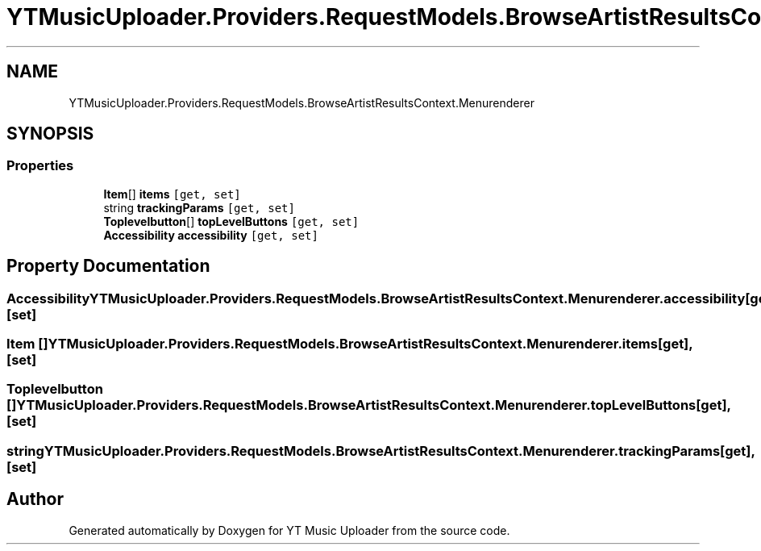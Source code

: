 .TH "YTMusicUploader.Providers.RequestModels.BrowseArtistResultsContext.Menurenderer" 3 "Sat Nov 21 2020" "YT Music Uploader" \" -*- nroff -*-
.ad l
.nh
.SH NAME
YTMusicUploader.Providers.RequestModels.BrowseArtistResultsContext.Menurenderer
.SH SYNOPSIS
.br
.PP
.SS "Properties"

.in +1c
.ti -1c
.RI "\fBItem\fP[] \fBitems\fP\fC [get, set]\fP"
.br
.ti -1c
.RI "string \fBtrackingParams\fP\fC [get, set]\fP"
.br
.ti -1c
.RI "\fBToplevelbutton\fP[] \fBtopLevelButtons\fP\fC [get, set]\fP"
.br
.ti -1c
.RI "\fBAccessibility\fP \fBaccessibility\fP\fC [get, set]\fP"
.br
.in -1c
.SH "Property Documentation"
.PP 
.SS "\fBAccessibility\fP YTMusicUploader\&.Providers\&.RequestModels\&.BrowseArtistResultsContext\&.Menurenderer\&.accessibility\fC [get]\fP, \fC [set]\fP"

.SS "\fBItem\fP [] YTMusicUploader\&.Providers\&.RequestModels\&.BrowseArtistResultsContext\&.Menurenderer\&.items\fC [get]\fP, \fC [set]\fP"

.SS "\fBToplevelbutton\fP [] YTMusicUploader\&.Providers\&.RequestModels\&.BrowseArtistResultsContext\&.Menurenderer\&.topLevelButtons\fC [get]\fP, \fC [set]\fP"

.SS "string YTMusicUploader\&.Providers\&.RequestModels\&.BrowseArtistResultsContext\&.Menurenderer\&.trackingParams\fC [get]\fP, \fC [set]\fP"


.SH "Author"
.PP 
Generated automatically by Doxygen for YT Music Uploader from the source code\&.
